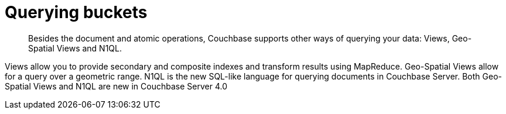 = Querying buckets
:page-topic-type: concept

[abstract]
Besides the document and atomic operations, Couchbase supports other ways of querying your data: Views, Geo-Spatial Views and N1QL.

Views allow you to provide secondary and composite indexes and transform results using MapReduce.
Geo-Spatial Views allow for a query over a geometric range.
N1QL is the new SQL-like language for querying documents in Couchbase Server.
Both Geo-Spatial Views and N1QL are new in Couchbase Server 4.0
